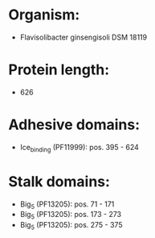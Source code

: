 * Organism:
- Flavisolibacter ginsengisoli DSM 18119
* Protein length:
- 626
* Adhesive domains:
- Ice_binding (PF11999): pos. 395 - 624
* Stalk domains:
- Big_5 (PF13205): pos. 71 - 171
- Big_5 (PF13205): pos. 173 - 273
- Big_5 (PF13205): pos. 275 - 375

